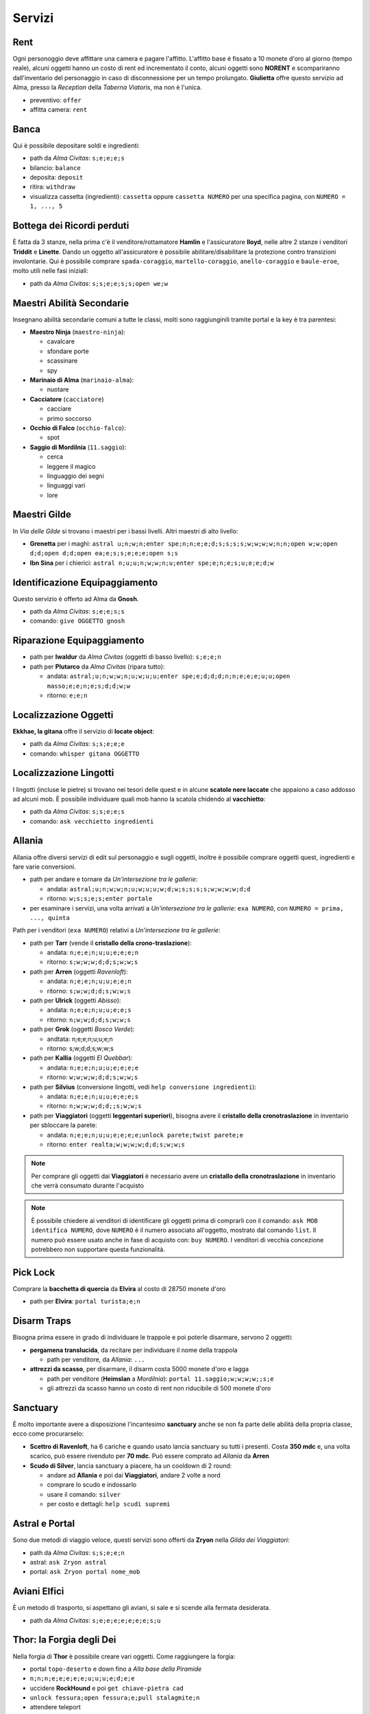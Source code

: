 Servizi
=======

Rent
----
Ogni personoggio deve affittare una camera e pagare l'affitto. L'affitto base è fissato a 10 monete d'oro 
al giorno (tempo reale), alcuni oggetti hanno un costo di rent ed incrementato il conto, alcuni oggetti
sono **NORENT** e scompariranno dall'inventario del personaggio in caso di disconnessione per un tempo
prolungato. **Giulietta** offre questo servizio ad Alma, presso la *Reception* della *Taberna Viatoris*,
ma non è l'unica.

- preventivo: ``offer``
- affitta camera: ``rent``

Banca
-----
Qui è possibile depositare soldi e ingredienti:

- path da *Alma Civitas*: ``s;e;e;e;s``
- bilancio: ``balance``
- deposita: ``deposit``
- ritira: ``withdraw``
- visualizza cassetta (ingredienti): ``cassetta`` oppure ``cassetta NUMERO`` 
  per una specifica pagina, con ``NUMERO = 1, ..., 5``

Bottega dei Ricordi perduti
---------------------------
È fatta da 3 stanze, nella prima c'è il venditore/rottamatore **Hamlin** e l'assicuratore **lloyd**,
nelle altre 2 stanze i venditori **Triddit** e **Linette**. Dando un oggetto all'assicuratore è
possibile abilitare/disabilitare la protezione contro transizioni involontarie. Qui è possibile
comprare ``spada-coraggio``, ``martello-coraggio``, ``anello-coraggio`` e ``baule-eroe``,
molto utili nelle fasi iniziali:

- path da *Alma Civitas*: ``s;s;e;e;s;s;open we;w``

Maestri Abilità Secondarie
--------------------------
Insegnano abilità secondarie comuni a tutte le classi, molti sono raggiunginili tramite portal
e la key è tra parentesi:

- **Maestro Ninja** (``maestro-ninja``):

  - cavalcare
  - sfondare porte
  - scassinare
  - spy

- **Marinaio di Alma** (``marinaio-alma``):

  - nuotare

- **Cacciatore** (``cacciatore``)

  - cacciare
  - primo soccorso

- **Occhio di Falco** (``occhio-falco``):

  - spot

- **Saggio di Mordilnia** (``11.saggio``):

  - cerca
  - leggere il magico
  - linguaggio dei segni
  - linguaggi vari
  - lore
 
Maestri Gilde
-------------
In *Via delle Gilde* si trovano i maestri per i bassi livelli. Altri maestri di alto livello:

* **Grenetta** per i maghi: ``astral u;n;w;n;enter spe;n;n;e;e;d;s;s;s;s;w;w;w;w;n;n;open w;w;open d;d;open d;d;open ea;e;s;s;e;e;e;open s;s``
* **Ibn Sina** per i chierici: ``astral n;u;u;n;w;w;n;u;enter spe;e;n;e;s;u;e;e;d;w``

Identificazione Equipaggiamento
-------------------------------
Questo servizio è offerto ad Alma da **Gnosh**.

* path da *Alma Civitas*: ``s;e;e;s;s``
* comando: ``give OGGETTO gnosh``

Riparazione Equipaggiamento
---------------------------

* path per **Iwaldur** da *Alma Civitas* (oggetti di basso livello):
  ``s;e;e;n``
* path per **Plutarco** da *Alma Civitas* (ripara tutto):
  
  - andata: ``astral;u;n;w;w;n;u;w;u;u;enter spe;e;d;d;d;n;n;e;e;e;u;u;open masso;e;e;n;e;s;d;d;w;w``
  - ritorno: ``e;e;n``

.. _locate_object:

Localizzazione Oggetti
----------------------
**Ekkhae, la gitana** offre il servizio di **locate object**:

* path da *Alma Civitas*: ``s;s;e;e;e``
* comando: ``whisper gitana OGGETTO``

Localizzazione Lingotti
-----------------------
I lingotti (incluse le pietre) si trovano nei tesori delle quest e in alcune
**scatole nere laccate** che appaiono a caso addosso ad alcuni mob. È possibile
individuare quali mob hanno la scatola chidendo al **vacchietto**:

* path da *Alma Civitas*: ``s;s;e;e;s``
* comando: ``ask vecchietto ingredienti``

Allania
-------
Allania offre diversi servizi di edit sul personaggio e sugli oggetti, inoltre
è possibile comprare oggetti quest, ingredienti e fare varie conversioni.

* path per andare e tornare da *Un'intersezione tra le gallerie*:

  - andata: ``astral;u;n;w;w;n;u;w;u;u;w;d;w;s;s;s;s;w;w;w;w;d;d``
  - ritorno: ``w;s;s;e;s;enter portale``

* per esaminare i servizi, una volta arrivati a *Un'intersezione tra le gallerie*:
  ``exa NUMERO``, con ``NUMERO = prima, ..., quinta``

Path per i venditori (``exa NUMERO``) relativi a *Un'intersezione tra le gallerie*:

* path per **Tarr** (vende il **cristallo della crono-traslazione**):

  - andata: ``n;e;e;n;u;u;e;e;e;n``
  - ritorno: ``s;w;w;w;d;d;s;w;w;s``

* path per **Arren** (oggetti *Ravenloft*): 

  - andata: ``n;e;e;n;u;u;e;e;n``
  - ritorno: ``s;w;w;d;d;s;w;w;s``

* path per **Ulrick** (oggetti *Abisso*): 

  - andata: ``n;e;e;n;u;u;e;e;s``
  - ritorno: ``n;w;w;d;d;s;w;w;s``

* path per **Grok** (oggetti *Bosco Verde*):

  - andtata: n;e;e;n;u;u;e;n
  - ritorno: s;w;d;d;s;w;w;s

* path per **Kallia** (oggetti *El Quebbar*):

  - andata: ``n;e;e;n;u;u;e;e;e;e``
  - ritorno: ``w;w;w;w;d;d;s;w;w;s``

* path per **Silvius** (conversione lingotti, vedi ``help conversione ingredienti``):

  - andata: ``n;e;e;n;u;u;e;e;e;s``
  - ritorno: ``n;w;w;w;d;d;;s;w;w;s``

* path per **Viaggiatori** (oggetti **leggentari superiori**), bisogna avere il
  **cristallo della cronotraslazione** in inventario per sbloccare la parete:

  - andata: ``n;e;e;n;u;u;e;e;e;e;unlock parete;twist parete;e``
  - ritorno: ``enter realta;w;w;w;w;d;d;s;w;w;s``

.. note::

   Per comprare gli oggetti dai **Viaggiatori** è necessario avere un
   **cristallo della cronotraslazione** in inventario che verrà 
   consumato durante l'acquisto

.. note::
   
   È possibile chiedere ai venditori di identificare gli oggetti prima di comprarli
   con il comando: ``ask MOB identifica NUMERO``, dove ``NUMERO`` è il numero
   associato all'oggetto, mostrato dal comando ``list``. Il numero può essere
   usato anche in fase di acquisto con: ``buy NUMERO``. I venditori di vecchia
   concezione potrebbero non supportare questa funzionalità.

Pick Lock
---------
Comprare la **bacchetta di quercia** da **Elvira** al costo di 28750 monete d'oro

* path per **Elvira**: ``portal turista;e;n``

Disarm Traps
------------
Bisogna prima essere in grado di individuare le trappole e poi poterle disarmare,
servono 2 oggetti:

* **pergamena translucida**, da recitare per individuare il nome della trappola
  
  - path per venditore, da *Allania*: ``...``
  
* **attrezzi da scasso**, per disarmare, il disarm costa 5000 monete d'oro e lagga

  - path per venditore (**Heimslan** a *Mordilnia*): ``portal 11.saggio;w;w;w;w;;s;e``
  - gli attrezzi da scasso hanno un costo di rent non riducibile di 500 monete d'oro

Sanctuary
---------
È molto importante avere a disposizione l'incantesimo **sanctuary** anche se non fa
parte delle abilità della propria classe, ecco come procurarselo:

* **Scettro di Ravenloft**, ha 6 cariche e quando usato lancia sanctuary su tutti i
  presenti. Costa **350 mdc** e, una volta scarico, può essere rivenduto per **70 mdc**.
  Può essere comprato ad *Allania* da **Arren**

* **Scudo di Silver**, lancia sanctuary a piacere, ha un cooldown di 2 round:

  - andare ad **Allania** e poi dai **Viaggiatori**, andare 2 volte a nord
  - comprare lo scudo e indossarlo
  - usare il comando: ``silver``
  - per costo e dettagli: ``help scudi supremi``


Astral e Portal
---------------
Sono due metodi di viaggio veloce, questi servizi sono offerti da **Zryon** nella
*Gilda dei Viaggiatori*:

- path da *Alma Civitas*: ``s;s;e;e;n``
- astral: ``ask Zryon astral``
- portal: ``ask Zryon portal nome_mob``

Aviani Elfici
-------------
È un metodo di trasporto, si aspettano gli aviani, si sale e si scende alla fermata
desiderata.

- path da *Alma Civitas*: ``s;e;e;e;e;e;e;e;s;u``

.. _forgia_di_thor:

Thor: la Forgia degli Dei
-------------------------
Nella forgia di **Thor** è possibile creare vari oggetti. Come raggiungere la forgia:

- portal ``topo-deserto`` e down fino a *Alla base della Piramide*
- ``n;n;n;e;e;e;e;e;u;u;u;e;d;e;e``
- uccidere **RockHound** e poi ``get chiave-pietra cad``
- ``unlock fessura;open fessura;e;pull stalagmite;n``
- attendere teleport
- ``say raido``

A questo punto ci si trova davanti a **Thor**, per il processo di creazione:

- ``ask thor sfere``, **Thor** dirà di mettere le sfere nella ``fornace``
- mettere gli ingredienti nella ``fornace``
- ``nod thor``

Per gli oggetti che si possono forgiare vedi:

- :doc:`equipaggiamento/oggetti_drow`
- :doc:`equipaggiamento/oggetti_rhyodin`
- :doc:`equipaggiamento/oggetti_invasioni`
